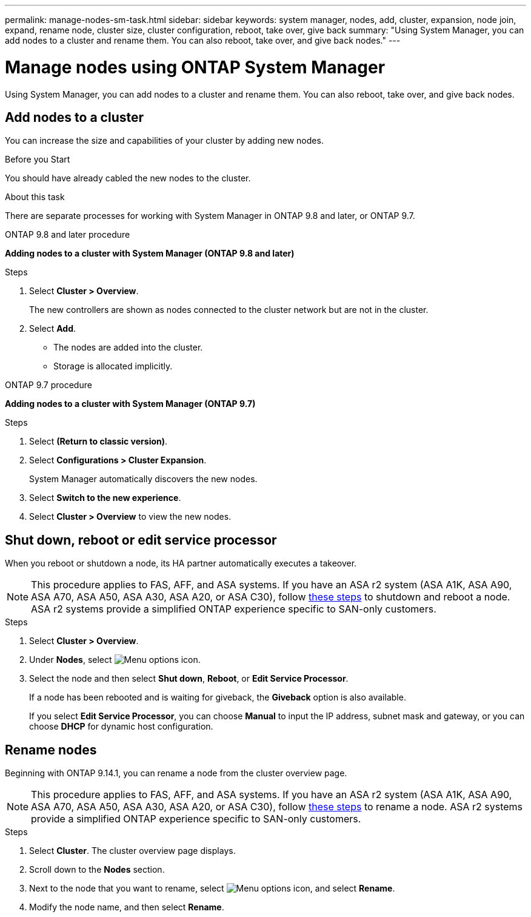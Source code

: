 ---
permalink: manage-nodes-sm-task.html
sidebar: sidebar
keywords: system manager, nodes, add, cluster, expansion, node join, expand, rename node, cluster size, cluster configuration, reboot, take over, give back
summary: "Using System Manager, you can add nodes to a cluster and rename them.  You can also reboot, take over, and give back nodes."  
---

= Manage nodes using ONTAP System Manager
:toclevels: 1
:hardbreaks:
:nofooter:
:icons: font
:linkattrs:
:imagesdir: ./media/

[.lead]
Using System Manager, you can add nodes to a cluster and rename them.  You can also reboot, take over, and give back nodes.  

== Add nodes to a cluster

You can increase the size and capabilities of your cluster by adding new nodes.

.Before you Start

You should have already cabled the new nodes to the cluster.

.About this task

There are separate processes for working with System Manager in ONTAP 9.8 and later, or ONTAP 9.7.

[role="tabbed-block"]
====

.ONTAP 9.8 and later procedure
--

[[add-nodes-cluster-98]]
*Adding nodes to a cluster with System Manager (ONTAP 9.8 and later)*

.Steps

. Select *Cluster > Overview*.
+
The new controllers are shown as nodes connected to the cluster network but are not in the cluster.

. Select *Add*.
+
** The nodes are added into the cluster.

** Storage is allocated implicitly.

--

.ONTAP 9.7 procedure
--

[[add-nodes-cluster-97]]
*Adding nodes to a cluster with System Manager (ONTAP 9.7)*

.Steps

.	Select *(Return to classic version)*.

.	Select *Configurations > Cluster Expansion*.
+
System Manager automatically discovers the new nodes.

.	Select *Switch to the new experience*.

.	Select *Cluster > Overview* to view the new nodes.
--

====

== Shut down, reboot or edit service processor

When you reboot or shutdown a node, its HA partner automatically executes a takeover.

[NOTE]
This procedure applies to FAS, AFF, and ASA systems. If you have an ASA r2 system (ASA A1K, ASA A90, ASA A70, ASA A50, ASA A30, ASA A20, or ASA C30), follow link:https://docs.netapp.com/us-en/asa-r2/administer/reboot-take-over-give-back-nodes.html[these steps^] to shutdown and reboot a node. ASA r2 systems provide a simplified ONTAP experience specific to SAN-only customers.

.Steps

. Select *Cluster > Overview*.
. Under *Nodes*, select image:icon_kabob.gif[Menu options icon].
. Select the node and then select *Shut down*, *Reboot*, or *Edit Service Processor*.
+
If a node has been rebooted and is waiting for giveback, the *Giveback* option is also available.
+
If you select *Edit Service Processor*, you can choose *Manual* to input the IP address, subnet mask and gateway, or you can choose *DHCP* for dynamic host configuration.

== Rename nodes

Beginning with ONTAP 9.14.1, you can rename a node from the cluster overview page.

[NOTE]
This procedure applies to FAS, AFF, and ASA systems. If you have an ASA r2 system (ASA A1K, ASA A90, ASA A70, ASA A50, ASA A30, ASA A20, or ASA C30), follow link:https://docs.netapp.com/us-en/asa-r2/administer/rename-nodes.html[these steps^] to rename a node. ASA r2 systems provide a simplified ONTAP experience specific to SAN-only customers.

.Steps

. Select *Cluster*.  The cluster overview page displays.

. Scroll down to the *Nodes* section.

. Next to the node that you want to rename, select image:icon_kabob.gif[Menu options icon], and select *Rename*.

. Modify the node name, and then select *Rename*.


// 2025 July 14, ONTAPDOC-1127
// 2025 June 13, ONTAPDOC-3078
// 2025 Feb 26, ONTAPDOC-2834
// 2024 Mar 18, Git Issue 1272
// 2020 Oct 06, BURT 1333775
// 2021 Dec 07, BURT 1430515
// 2023 Oct 26, ONTAPDOC-1139
